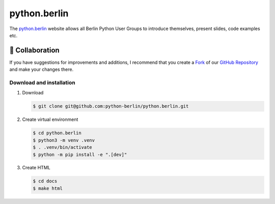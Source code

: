 =============
python.berlin
=============

The `python.berlin <https://python.berlin>`_ website allows all Berlin Python
User Groups to introduce themselves, present slides, code examples etc.

🤝 Collaboration
================

.. collaboration:

If you have suggestions for improvements and additions, I recommend that you
create a `Fork <https://github.com/python-berlin/python.berlin_website/fork>`_
of our `GitHub Repository
<https://github.com/python-berlin/python.berlin_website>`_ and make your changes
there.

Download and installation
-------------------------

#. Download

   .. code-block:: console

    $ git clone git@github.com:python-berlin/python.berlin.git

#. Create virtual environment

   .. code-block:: console

    $ cd python.berlin
    $ python3 -m venv .venv
    $ . .venv/bin/activate
    $ python -m pip install -e ".[dev]"

#. Create HTML

   .. code-block:: console

    $ cd docs
    $ make html
